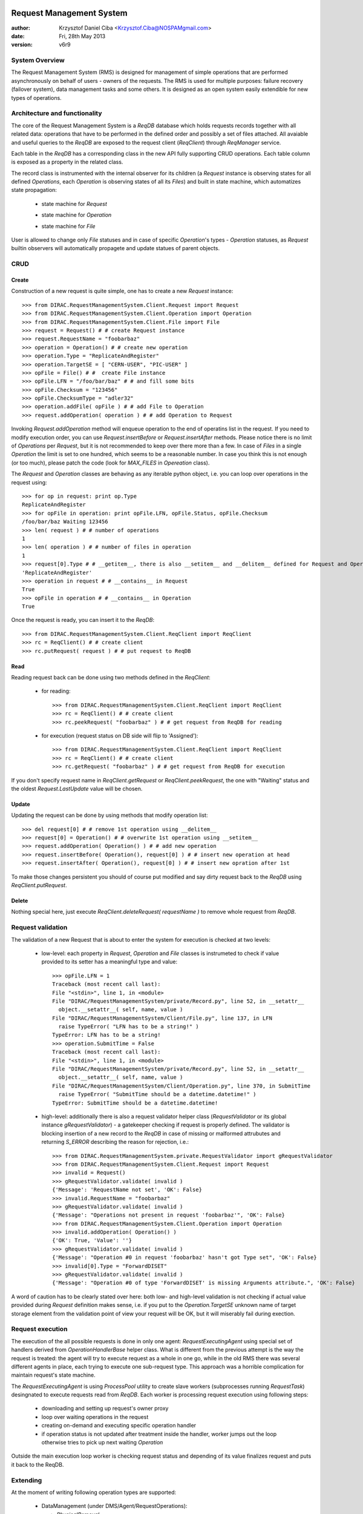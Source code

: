 -------------------------
Request Management System
-------------------------

:author:  Krzysztof Daniel Ciba <Krzysztof.Ciba@NOSPAMgmail.com>
:date:    Fri, 28th May 2013
:version: v6r9


System Overview
---------------

The Request Management System (RMS) is designed for management of simple operations that are performed 
asynchronously on behalf of users - owners of the requests. The RMS is used for multiple purposes: failure 
recovery (failover system), data management tasks and some others. It is designed as an open system easily 
extendible for new types of operations.  

Architecture and functionality
------------------------------

The core of the Request Management System is a `ReqDB` database which holds requests records together with 
all related data: operations that have to be performed in the defined order and possibly a set of files
attached. All avaiable and useful queries to the `ReqDB` are exposed to the request client (`ReqClient`) 
through `ReqManager` service.

.. image:: ../../../_static/Systems/RMS/ReqDBSchema.png
   :alt: ReqDB schema.
   :align: center 

Each table in the `ReqDB` has a corresponding class in the new API fully supporting CRUD operations. Each table column 
is exposed as a property in the related class. 

.. image:: ../../../_static/Systems/RMS/RequestZoo.png
   :alt: Request, Operation and File API.
   :align: center 

The record class is instrumented with the internal observer for its children (a `Request` instance is observing 
states for all defined `Operations`, each `Operation` is observing 
states of all its `Files`) and built in state machine, which automatizes state propagation:

 * state machine for `Request`

   .. image:: ../../../_static/Systems/RMS/RequestSTM.png
      :alt: State machine for Request.
      :align: center 

 * state machine for `Operation`

   .. image:: ../../../_static/Systems/RMS/OperationSTM.png
      :alt: State machine for operation.
      :align: center 

 * state machine for `File`

   .. image:: ../../../_static/Systems/RMS/FileSTM.png
      :alt: State machine for File.
      :align: center 

User is allowed to change only `File` statuses and in case of specific `Operation`'s types - `Operation` statuses, 
as `Request` builtin observers will automatically propagete and update statues of parent objects.


CRUD
----

Create
^^^^^^

Construction of a new request is quite simple, one has to create a new `Request` instance::

  >>> from DIRAC.RequestManagementSystem.Client.Request import Request
  >>> from DIRAC.RequestManagementSystem.Client.Operation import Operation
  >>> from DIRAC.RequestManagementSystem.Client.File import File
  >>> request = Request() # # create Request instance
  >>> request.RequestName = "foobarbaz"
  >>> operation = Operation() # # create new operation 
  >>> operation.Type = "ReplicateAndRegister"
  >>> operation.TargetSE = [ "CERN-USER", "PIC-USER" ]
  >>> opFile = File() # #  create File instance
  >>> opFile.LFN = "/foo/bar/baz" # # and fill some bits 
  >>> opFile.Checksum = "123456"
  >>> opFile.ChecksumType = "adler32"
  >>> operation.addFile( opFile ) # # add File to Operation
  >>> request.addOperation( operation ) # # add Operation to Request

Invoking `Request.addOperation` method will enqueue operation to the end of operatins list in the request. If you need 
to modify execution order, you can use `Request.insertBefore` or `Request.insertAfter` methods. 
Please notice there is no limit of `Operations` per `Request`, but it is not recommended to keep over there  
more than a few. In case of `Files` in a single `Operation` the limit is set to one hundred, which seems to 
be a reasonable number. In case you think this is not enough (or too much), please patch the code 
(look for `MAX_FILES` in `Opereation` class).     
 
The `Request` and `Operation` classes are behaving as any iterable python object, i.e. you can loop over operations 
in the request using::

  >>> for op in request: print op.Type
  ReplicateAndRegister
  >>> for opFile in operation: print opFile.LFN, opFile.Status, opFile.Checksum
  /foo/bar/baz Waiting 123456 
  >>> len( request ) # # number of operations 
  1
  >>> len( operation ) # # number of files in operation   
  1
  >>> request[0].Type # # __getitem__, there is also __setitem__ and __delitem__ defined for Request and Operation
  'ReplicateAndRegister'
  >>> operation in request # # __contains__ in Request
  True
  >>> opFile in operation # # __contains__ in Operation
  True

Once the request is ready, you can insert it to the `ReqDB`::

  >>> from DIRAC.RequestManagementSystem.Client.ReqClient import ReqClient
  >>> rc = ReqClient() # # create client
  >>> rc.putRequest( request ) # # put request to ReqDB

Read
^^^^

Reading request back can be done using two methods defined in the `ReqClient`:

  * for reading::

      >>> from DIRAC.RequestManagementSystem.Client.ReqClient import ReqClient
      >>> rc = ReqClient() # # create client
      >>> rc.peekRequest( "foobarbaz" ) # # get request from ReqDB for reading

  * for execution (request status on DB side will flip to 'Assigned')::

      >>> from DIRAC.RequestManagementSystem.Client.ReqClient import ReqClient
      >>> rc = ReqClient() # # create client
      >>> rc.getRequest( "foobarbaz" ) # # get request from ReqDB for execution

If you don't specify request name in `ReqClient.getRequest` or `ReqClient.peekRequest`, the one with "Waiting" 
status and the oldest `Request.LastUpdate` value will be chosen. 


Update
^^^^^^

Updating the request can be done by using methods that modify operation list::

  >>> del request[0] # # remove 1st operation using __delitem__
  >>> request[0] = Operation() # # overwrite 1st operation using __setitem__
  >>> request.addOperation( Operation() ) # # add new operation
  >>> request.insertBefore( Operation(), request[0] ) # # insert new operation at head
  >>> request.insertAfter( Operation(), request[0] ) # # insert new opration after 1st 
  
To make those changes persistent you should of course put modified and say dirty request back 
to the `ReqDB` using `ReqClient.putRequest`.  


Delete
^^^^^^

Nothing special here, just execute `ReqClient.deleteRequest( requestName )` to remove whole request from `ReqDB`. 


Request validation
------------------

The validation of a new Request that is about to enter the system for execution is checked at two levels:

  * low-level: each property in `Request`, `Operation` and `File` classes is instrumeted to check if value provided 
    to its setter has a meaningful type and value::

      >>> opFile.LFN = 1
      Traceback (most recent call last):
      File "<stdin>", line 1, in <module>
      File "DIRAC/RequestManagementSystem/private/Record.py", line 52, in __setattr__
        object.__setattr__( self, name, value )
      File "DIRAC/RequestManagementSystem/Client/File.py", line 137, in LFN
        raise TypeError( "LFN has to be a string!" )
      TypeError: LFN has to be a string!
      >>> operation.SubmitTime = False
      Traceback (most recent call last):
      File "<stdin>", line 1, in <module>
      File "DIRAC/RequestManagementSystem/private/Record.py", line 52, in __setattr__
        object.__setattr__( self, name, value )
      File "DIRAC/RequestManagementSystem/Client/Operation.py", line 370, in SubmitTime
        raise TypeError( "SubmitTime should be a datetime.datetime!" )
      TypeError: SubmitTime should be a datetime.datetime!


  * high-level: additionally there is also a request validator helper class (`RequestValidator` or its global 
    instance `gRequestValidator`) - a gatekeeper checking if request 
    is properly defined. The validator is blocking insertion of a new record to the `ReqDB` in case of missing or 
    malformed attrubutes and returning `S_ERROR` describing the reason for rejection, i.e.::

      >>> from DIRAC.RequestManagementSystem.private.RequestValidator import gRequestValidator
      >>> from DIRAC.RequestManagementSystem.Client.Request import Request
      >>> invalid = Request()
      >>> gRequestValidator.validate( invalid )
      {'Message': 'RequestName not set', 'OK': False}
      >>> invalid.RequestName = "foobarbaz"
      >>> gRequestValidator.validate( invalid )
      {'Message': "Operations not present in request 'foobarbaz'", 'OK': False}
      >>> from DIRAC.RequestManagementSystem.Client.Operation import Operation
      >>> invalid.addOperation( Operation() )
      {'OK': True, 'Value': ''}
      >>> gRequestValidator.validate( invalid )
      {'Message': "Operation #0 in request 'foobarbaz' hasn't got Type set", 'OK': False}
      >>> invalid[0].Type = "ForwardDISET"
      >>> gRequestValidator.validate( invalid )
      {'Message': "Operation #0 of type 'ForwardDISET' is missing Arguments attribute.", 'OK': False}


A word of caution has to be clearly stated over here: both low- and high-level validation is not checking if 
actual value provided during `Request` definition makes sense, i.e. if you put to the `Operation.TargetSE` unknown 
name of target storage element from the validation point of view your request will be OK, but  it will 
miserably fail during exection.    

Request execution
-----------------

The execution of the all possible requests is done in only one agent: `RequestExecutingAgent` using special set 
of handlers derived from `OperationHandlerBase` helper class. What is different from the previous attempt is 
the way the request is treated: the agent will try to execute request as a whole in one go, while in the old RMS  
there was several different agents in place, each trying to execute one sub-request type. This approach was
a horrible complication for maintain request's state machine. 

.. image:: ../../../_static/Systems/RMS/RequestExecution.png
   :alt: Treating of Request in the RequestExecutionAgent.
   :align: center 

The `RequestExecutingAgent` is using `ProcessPool` utility to create slave workers (subprocesses running `RequestTask`) 
desingnated to execute requests read from `ReqDB`. Each worker is processing request execution using following steps:
 
  * downloading and setting up request's owner proxy
  * loop over waiting operations in the request
  * creating on-demand and executing specific operation handler 
  * if operation status is not updated after treatment inside the handler, worker jumps out the loop 
    otherwise tries to pick up next waiting `Operation` 
    
Outside the main execution loop worker is checking request status and depending of its value finalizes request 
and puts it back to the ReqDB.

Extending
---------

At the moment of writing following operation types are supported:

  * DataManagement (under DMS/Agent/RequestOperations):

    - `PhysicalRemoval`
    - `PutAndRegister` 
    - `RegisterFile`
    - `RemoveFile`
    - `RemoveReplica`
    - `ReplicateAndRegister`
    - `ReTransfer`

  * RequestManagement (under RMS/Agent/RequestOperation)

    - `ForwardDISET`

This of course does not cover all possible needs for a specific VO, hence all developers are encouraged to create and keep
new operation handlers in VO spin-off projects. Definition of a new operation type should be easy withing context of 
the new RequestManagementSystem. All you need to do is to put in place operation handler (inherited from `OperationHandlerBase`) and/or
extend `RequestValidator` to cope with the new type. The handler should be a functor and should override two methods: 
constructor (__init__) and () operator ( __call__)::

    """ KillParrot operation handler """
    from DIRAC import gMonitor
    from DIRAC.RequestManagementSystem.private.OperationHandlerBase import OperationHandlerBase 
    import random

    class KillParrot( OperationHandlerBase ):
      """ operation handler for 'KillParrot' operation type

      see OperationHandlerBase for list of methods and DIRAC tools exposed 

      please notice that all CS options defined for this handler will 
      be exposed there as read-only properties

      """
      def __init__( self, request = None, csPath = None ):
        """ constructor -- DO NOT CHANGE its arguments list """
        # # AND ALWAYS call BASE class constructor (or it won't work at all)
        OperationHandlerBase.__init__(self, request, csPath )
        # # put there something more if you need, i.e. gMonitor registration
        gMonitor.registerActivity( "ParrotsDead", ... )
        gMonitor.registerActivity( "ParrotsAlive", ... )

      def __call__( self ):
        """ this has to be defined and should return S_OK/S_ERROR """
        self.log.info( "log is here" )
        # # and some higher level tools like ReplicaManager
        self.replicaManager().doSomething()
        # # request is there as a member 
        self.request 
        # # ...as well as Operation with type set to Parrot
        self.operation 
        # # do something with parrot 
        if random.random() > 0.5:
          self.log.error( "Parrot is still alive" )
          self.operation.Error = "It's only sleeping"
          self.operation.Status = "Failed"
          gMonitor.addMark( "ParrotsAlive" , 1 )
        else:
          self.log.info( "Parrot is stone dead")
          self.operation.Status = "Done"     
          gMonitor.addMark( "ParrotsDead", 1)
        # # return S_OK/S_ERROR (always!!!)
        return S_OK()
        
Once the new handler is ready you should also update config section 
for the `RequestExecutingAgent`::

    RequestExecutingAgent {
      OperationHandlers {
         # # Operation.Type
         KillParrot {
           # # add Location for new handler w.r.t. PYTHONPATH settings 
           Location = VODIRAC/RequestManagementSystem/Agent/RequestOperations/KillParrot
           ParrotsFoo = True
           ParrotsBaz = 1,2,3
         }
      }
    }    

Please notice that all CS options defined for each handler is exposed in it as read-only property. In the above example
`KillParrot` instance will have boolean `ParrotsFoo` set to `True` and `ParrotsBaz` list set to `[1,2,3]`. You can access 
them in the handler code using `self.ParrotsFoo` and `self.ParrotsBaz`, nothing special, except you can only read their values.
Any write attempt will raise `AttributeError` bailing out from request execution chain. 

From now on you can put the new request to the `ReqDB`::

  >>> request = Request()
  >>> operation = Operation()
  >>> operation.Type = "KillParrot"
  >>> request.addOperation( operation )
  >>> reqClient.putRequest( request )

and your brand new request with a new operation type would be eventually picked up and executed by the agent.

Installation
------------

1. Login to host, install `ReqDB`::

    dirac-install-db ReqDB

2. Install `ReqProxyHandler`::

    dirac-install-service RequestManagement/ReqProxy

Modify CS by adding::

  Systems {
    RequestManagement {
      URLs {
       ReqProxyURLs = dips://<hostA>:9191/RequestManagement/RequestProxy
      } 
    } 
  }

You need at least one of these - they are backing up new requests in case the `ReqManagerHandler` is down. Full description can be found in `ReqManager and ReqProxies`_.

3. Install `ReqManagerHandler`::

     dirac-install-service RequestManagement/ReqManager

4. Install `CleanReqDBAgent`::

     dirac-install-agent RequestManagement/CleanReqDBAgent

5. Install `RequestExecutingAgent`::

     dirac-install-agent RequestManagement/RequestExecutingAgent

If one `RequestExecutingAgent` is not enough (and this is a working horse replacing `DISETForwadingAgent`, 
`TransferAgent`, `RemovalAgent` and `RegistrationAgent`), clone it several times.

1. If VO is using FTS system, install `FTSDB`::

     dirac-install-db FTSDB

2. Stop `DataManagement/TransferDBMonitor` service and install `FTSManagerHandler`::

      runsvctrl d runit/DataManagement/TransferDBMonitor
      dirac-install-service DataManagement/FTSManager

3. Configure FTS sites using command `dirac-dms-add-ftssite`::

      dirac-dms-add-ftssite SITENAME FTSSERVERURL

In case of LHCb VO::

  dirac-admin-add-ftssite CERN.ch https://fts22-t0-export.cern.ch:8443/glite-data-transfer-fts/services/FileTransfer 50
  dirac-admin-add-ftssite CNAF.it https://fts.cr.cnaf.infn.it:8443/glite-data-transfer-fts/services/FileTransfer 50
  dirac-admin-add-ftssite PIC.es https://fts.pic.es:8443/glite-data-transfer-fts/services/FileTransfer 50
  dirac-admin-add-ftssite RAL.uk https://lcgfts.gridpp.rl.ac.uk:8443/glite-data-transfer-fts/services/FileTransfer 50
  dirac-admin-add-ftssite SARA.nl https://fts.grid.sara.nl:8443/glite-data-transfer-fts/services/FileTransfer 50
  dirac-admin-add-ftssite NIKHEF.nl https://fts.grid.sara.nl:8443/glite-data-transfer-fts/services/FileTransfer 50
  dirac-admin-add-ftssite GRIDKA.de https://fts-fzk.gridka.de:8443/glite-data-transfer-fts/services/FileTransfer 50
  dirac-admin-add-ftssite IN2P3.fr https://cclcgftsprod.in2p3.fr:8443/glite-data-transfer-fts/services/FileTransfer 50
 
4. Install `CleanFTSDBAgent`::

     dirac-install-agent DataManagement/CleanFTSDBAgent


5. Install `FTSAgent`::

     dirac-install-agent DataManagement/FTSAgent

Again, as in case of `RequestExecutingAgent`, if one instance is not enough, you should probably clone it several times.


7. Once all requests from old version of system are processed, shutdown and remove agents:: 

      RequestManagement/DISETForwardingAgent
      RequestManagement/RequestCleaningAgent
      DataManagement/TransferAgent
      DataManagement/RegistrationAgent
      DataManagement/RemovalAgent

and services::

  RequestManagement/RequestManager
  RequestManagement/RequestProxy
  DataManagement/TransferDBMonitor

and dbs::

  RequestManagement/RequestDB
  DataManagement/TransferDB

-------------------------
ReqManager and ReqProxies
-------------------------

:author:  Krzysztof Daniel Ciba <Krzysztof.Ciba@NOSPAMgmail.com>
:date:    Fri, 18th Jan 2013
:version: first

Overview
--------

The `ReqManager` service is a handler for `ReqDB` using DISET protocol. It exposes all CRUD operations on requests (creating, reading, 
updating and deleting) plus several helper functions like getting requests/operation attributes, exposing some useful information 
to the web interface/scripts and so on.

The `ReqProxy` is a simple service which start to work only if `ReqManager` is down for some reason and newly created requests cannot be
inserted to the `ReqDB`. In such case the `ReqClient` is sending them  to one of the `ReqProxies`, where
the request is serialised and dumped ot the file in the local file system for further processing. A separate background thread in the 
`ReqProxy` is periodically trying to connect to the `ReqManager`, forwading saved requests to the place they can 
be eventually picked up for execution.  

.. image:: ../../../_static/Systems/RMS/RequestProxy-flow.png
   :alt: Request's forwarding in DIRAC.
   :align: center 

Installation
------------

For the proper request processing there should be only one central instance of the `ReqManager` 
service up and running - prefereably close to the hosts on which request processing agents are running. 

For the `RequestProxies` situation is quite opposite: they should be installed in the several different places 
all over the world, preferably close to the biggest CEs or SEs used by the community. Take the LHCb VO as 
an example, where each of Tier1 is running its own `ReqProxy`. Notice that you have to have at least one `ReqProxy` 
running somewhere for normal operation, preferably not sharing the host used by the `ReqManager` service. 

Example configuration::

  Systems { 
    RequestManagement {
      Services {
        RequestManager {
          LogLevel = INFO
          HandlerPath = DIRAC/RequestManagementSystem/Service/RequestManagerHandler.py
          Port = 9143
          Protocol = dips
          Backend = mysql
          Authorization {
            Default = authenticated
          }
        RequestProxy {
          LogLevel = INFO
          HandlerPath = DIRAC/RequestManagementSystem/Service/RequestProxyHandler.py
          Port = 9161
          Protocol = dips
          Authorization {
            Default = authenticated
          }
        }
      }
      URLs {
        ## the only instance of RequestManagerHandler
        RequestManager = dips://<central>:9143/RequestManagement/RequestManager
        ## comma separated list to all RequestProxyHandlers
        RequestProxyURLs = dips://<hostA>:9161/RequestManagement/RequestProxy, dips://<hostB>:9161/RequestManagement/RequestProxy
      }
    }
  }

 
Don't forget to put correct FQDNs instead of <central>, <hostA>, <hostB> in above example!   


Upgrading from DIRAC v6r5
-------------------------

The DIRAC releases prior to v6r6 were using different model for request forwarding: each CE 
was able to run its own RequestManager (local), preferebly with the file backend (which BTW is obsolete now). 
Requests created by jobs were put to the local RequestDB using local RequestManager URL. A separate locally running 
ZuziaAgent [#]_ was picking them up and sending to the central RequestManager service.

For upgrading from the old to the new forwarding model you should follow this procedure:

* install and configure the RequestProxy service in all the places where ZuziaAgent is running, make sure 
  the port used by this service (9161) is visible to the outside world
* stop ZuziaAgent when no more requests are held in the local RequestDB
* stop local RequestManager
* update DIRAC configuration by adding RequestProxy FQDN to the RequestProxyURLs 
  and removing ZuziaAgent and local RequestManager sections 
  

.. rubric:: Footnotes
 
.. [#] Zuzia is a little Susan in Polish, the given name of a daugther of DIRAC team developer who had left the project a few years ago. 



